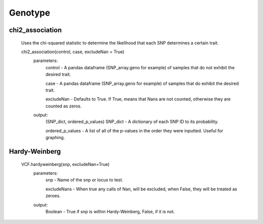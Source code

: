 Genotype
========

chi2_association
----------------
    Uses the chi-squared statistic to determine the likelihood that each SNP determines a certain trait.
    
    chi2_association(control, case, excludeNan = True)
        parameters:
            control - A pandas dataframe (SNP_array.geno for example) of samples that do not exhibit the desired trait.
        
            case - A pandas dataframe (SNP_array.geno for example) of samples that do exhibit the desired trait.

            excludeNan - Defaults to True. If True, means that Nans are not counted, otherwise they are counted as zeros.
        output:
            (SNP_dict, ordered_p_values)
            SNP_dict - A dictionary of each SNP ID to its probability.

            ordered_p_values - A list of all of the p-values in the order they were inputted. Useful for graphing.

Hardy-Weinberg
--------------
    VCF.hardyweinberg(snp, excludeNan=True)
        parameters:
            snp - Name of the snp or locus to test.

            excludeNans - When true any calls of Nan, will be excluded, when False, they will be treated as zeroes.
        output:
            Boolean - True if snp is within Hardy-Weinberg, False, if it is not.
